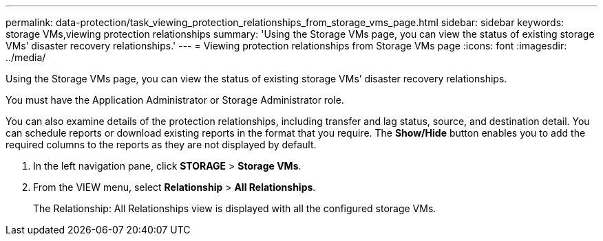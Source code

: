 ---
permalink: data-protection/task_viewing_protection_relationships_from_storage_vms_page.html
sidebar: sidebar
keywords: storage VMs,viewing protection relationships
summary: 'Using the Storage VMs page, you can view the status of existing storage VMs’ disaster recovery relationships.'
---
= Viewing protection relationships from Storage VMs page
:icons: font
:imagesdir: ../media/

[.lead]
Using the Storage VMs page, you can view the status of existing storage VMs`' disaster recovery relationships.

You must have the Application Administrator or Storage Administrator role.

You can also examine details of the protection relationships, including transfer and lag status, source, and destination detail. You can schedule reports or download existing reports in the format that you require. The *Show/Hide* button enables you to add the required columns to the reports as they are not displayed by default.

. In the left navigation pane, click *STORAGE* > *Storage VMs*.
. From the VIEW menu, select *Relationship* > *All Relationships*.
+
The Relationship: All Relationships view is displayed with all the configured storage VMs.
